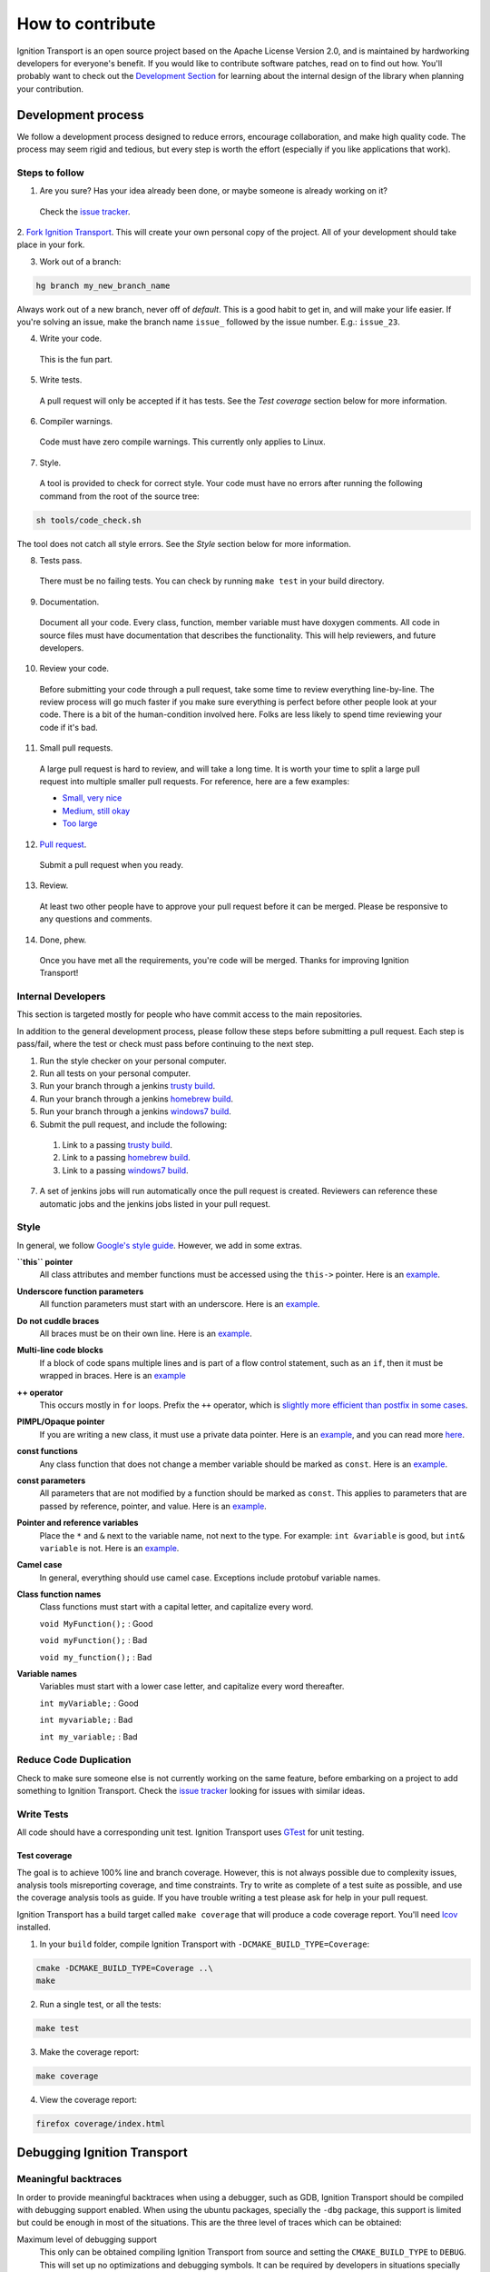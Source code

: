 =================
How to contribute
=================

Ignition Transport is an open source project based on the Apache License
Version 2.0, and is maintained by hardworking developers for everyone's benefit.
If you would like to contribute software patches, read on to find out how. You'll probably want to check out the `Development Section
<http://ignition-transport.readthedocs.io/en/latest/api/api.html>`_ for learning about the internal design of the library when planning your contribution.

Development process
===================

We follow a development process designed to reduce errors, encourage
collaboration, and make high quality code. The process may seem rigid and
tedious, but every step is worth the effort (especially if you like
applications that work).

Steps to follow
---------------

1. Are you sure? Has your idea already been done, or maybe someone is already working on it?

  Check the `issue tracker <https://bitbucket.org/ignitionrobotics/ign-transport>`_.

2. `Fork Ignition Transport <https://bitbucket.org/ignitionrobotics/ign-transport/fork>`_. This will create your own personal copy of the project. All of your
development should take place in your fork.

3. Work out of a branch:

.. code-block:: bash

        hg branch my_new_branch_name

Always work out of a new branch, never off of `default`. This is a good habit to get in, and will make your life easier. If you're solving an issue, make the branch
name ``issue_`` followed by the issue number. E.g.: ``issue_23``.

4. Write your code.

  This is the fun part.

5. Write tests.

  A pull request will only be accepted if it has tests. See the `Test coverage` section below for more information.

6. Compiler warnings.

  Code must have zero compile warnings. This currently only applies to Linux.

7. Style.

  A tool is provided to check for correct style. Your code must have no errors
  after running the following command from the root of the source tree:

.. code-block:: bash

        sh tools/code_check.sh

The tool does not catch all style errors. See the `Style` section below for more
information.

8. Tests pass.

  There must be no failing tests. You can check by running ``make test`` in your
  build directory.

9. Documentation.

  Document all your code. Every class, function, member variable must have
  doxygen comments. All code in source files must have documentation that
  describes the functionality. This will help reviewers, and future developers.

10. Review your code.

  Before submitting your code through a pull request, take some time to review
  everything line-by-line. The review process will go much faster if you make
  sure everything is perfect before other people look at your code. There is a
  bit of the human-condition involved here. Folks are less likely to spend time
  reviewing your code if it's bad.

11. Small pull requests.

  A large pull request is hard to review, and will take a long time. It is worth
  your time to split a large pull request into multiple smaller pull requests.
  For reference, here are a few examples:

  * `Small, very nice <https://bitbucket.org/osrf/gazebo/pull-request/1732>`_
  * `Medium, still okay <https://bitbucket.org/osrf/gazebo/pull-request/1700>`_
  * `Too large <https://bitbucket.org/osrf/gazebo/pull-request/30>`_

12. `Pull request <https://bitbucket.org/ignitionrobotics/ign-transport/pull-request/new>`_.

  Submit a pull request when you ready.

13. Review.

  At least two other people have to approve your pull request before it can be merged. Please be responsive to any questions and comments.

14. Done, phew.

  Once you have met all the requirements, you're code will be merged. Thanks for improving Ignition Transport!

Internal Developers
-------------------

This section is targeted mostly for people who have commit access to the main repositories.

In addition to the general development process, please follow these steps
before submitting a pull request. Each step is pass/fail, where the test or
check must pass before continuing to the next step.

1. Run the style checker on your personal computer.
2. Run all tests on your personal computer.
3. Run your branch through a jenkins `trusty build <http://build.osrfoundation.org/view/main/view/ignition/job/ignition_transport-ci-pr_any-trusty-amd64/>`_.
4. Run your branch through a jenkins `homebrew build <http://build.osrfoundation.org/view/main/view/ignition/job/ignition_transport-ci-pr_any-homebrew-amd64/>`_.
5. Run your branch through a jenkins `windows7 build <http://build.osrfoundation.org/view/main/view/ignition/job/ignition_transport-ci-pr_any-windows7-amd64/>`_.
6. Submit the pull request, and include the following:
  #. Link to a passing `trusty build <http://build.osrfoundation.org/view/main/view/ignition/job/ignition_transport-ci-pr_any-trusty-amd64/>`_.
  #. Link to a passing `homebrew build <http://build.osrfoundation.org/view/main/view/ignition/job/ignition_transport-ci-pr_any-homebrew-amd64/>`_.
  #. Link to a passing `windows7 build <http://build.osrfoundation.org/view/main/view/ignition/job/ignition_transport-ci-pr_any-windows7-amd64/>`_.
7. A set of jenkins jobs will run automatically once the pull request is created. Reviewers can reference these automatic jobs and the jenkins jobs listed in your pull request.

Style
-----

In general, we follow `Google's style guide <https://google.github.io/styleguide/cppguide.html>`_. However, we add in some extras.

**``this`` pointer**
   All class attributes and member functions must be accessed using the ``this->``  pointer. Here is an `example <https://bitbucket.org/osrf/gazebo/src/default/ gazebo/physics/Base.cc#cl-40>`_.

**Underscore function parameters**
   All function parameters must start with an underscore. Here is an `example <https://bitbucket.org/osrf/gazebo/src/default/gazebo/physics/Base.cc#cl-77>`_.

**Do not cuddle braces**
   All braces must be on their own line. Here is an `example <https://bitbucket.org/osrf/gazebo/src/default/gazebo/physics/Base.cc#cl-131>`_.

**Multi-line code blocks**
   If a block of code spans multiple lines and is part of a flow control statement, such as an ``if``, then it must be wrapped in braces. Here is an `example <https://bitbucket.org/osrf/gazebo/src/default/gazebo/physics/Base.cc#cl-249>`_

**++ operator**
   This occurs mostly in ``for`` loops. Prefix the ``++`` operator, which is `slightly more efficient than postfix in some cases <http://programmers.stackexchange.com/questions/59880/avoid-postfix-increment-operator>`_.

**PIMPL/Opaque pointer**
   If you are writing a new class, it must use a private data pointer. Here is an `example <https://bitbucket.org/osrf/gazebo/src/default/gazebo/physics/World.hh?at=default#cl-479>`_, and you can read more `here <https://en.wikipedia.org/wiki/Opaque_pointer>`_.

**const functions**
   Any class function that does not change a member variable should be marked as ``const``. Here is an `example <https://bitbucket.org/osrf/gazebo/src/default/gazebo/physics/Entity.cc?at=default#cl-175>`_.

**const parameters**
   All parameters that are not modified by a function should be marked as ``const``. This applies to parameters that are passed by reference, pointer, and value. Here is an `example <https://bitbucket.org/osrf/gazebo/src/default/gazebo/physics/Entity.cc?at=default#cl-217>`_.

**Pointer and reference variables**
   Place the ``*`` and ``&`` next to the variable name, not next to the type. For example: ``int &variable`` is good, but ``int& variable`` is not. Here is an `example <https://bitbucket.org/osrf/gazebo/src/default/gazebo/physics/Entity.cc?at=default#cl-217>`_.

**Camel case**
   In general, everything should use camel case. Exceptions include protobuf variable names.

**Class function names**
   Class functions must start with a capital letter, and capitalize every word.

   ``void MyFunction();`` : Good

   ``void myFunction();`` : Bad

   ``void my_function();`` : Bad

**Variable names**
   Variables must start with a lower case letter, and capitalize every word thereafter.

   ``int myVariable;`` : Good

   ``int myvariable;`` : Bad

   ``int my_variable;`` : Bad

Reduce Code Duplication
-----------------------

Check to make sure someone else is not currently working on the same
feature, before embarking on a project to add something to Ignition Transport.
Check the `issue tracker <https://bitbucket.org/ignitionrobotics/ign-transport/issues>`_ looking for issues with similar ideas.


Write Tests
-----------

All code should have a corresponding unit test. Ignition Transport uses `GTest <http://code.google.com/p/googletest>`_ for unit testing.

Test coverage
^^^^^^^^^^^^^

The goal is to achieve 100% line and branch coverage. However, this is not
always possible due to complexity issues, analysis tools misreporting
coverage, and time constraints. Try to write as complete of a test suite as
possible, and use the coverage analysis tools as guide. If you have trouble
writing a test please ask for help in your pull request.

Ignition Transport has a build target called ``make coverage`` that will produce a code coverage report. You'll need `lcov <http://ltp.sourceforge.net/coverage/lcov.php>`_  installed.

1. In your ``build`` folder, compile Ignition Transport with ``-DCMAKE_BUILD_TYPE=Coverage``:

.. code-block:: bash

        cmake -DCMAKE_BUILD_TYPE=Coverage ..\
        make

2. Run a single test, or all the tests:

.. code-block:: bash

        make test

3. Make the coverage report:

.. code-block:: bash

        make coverage

4. View the coverage report:

.. code-block:: bash

        firefox coverage/index.html

Debugging Ignition Transport
============================

Meaningful backtraces
---------------------

In order to provide meaningful backtraces when using a debugger, such as GDB, Ignition Transport should be compiled with debugging support enabled. When using the ubuntu packages, specially the ``-dbg`` package, this support is limited but could be enough in most of the situations. This are the three level of traces which can be obtained:

Maximum level of debugging support
   This only can be obtained compiling Ignition Transport from source and setting the ``CMAKE_BUILD_TYPE`` to ``DEBUG``. This will set up no optimizations and debugging symbols. It can be required by developers in situations specially difficult to reproduce.

Medium level of debugging support
   This can be obtained installing the ``libignition-transport4-dbg`` package or compiling Ignition Transport from source using the ``RELWITHDEBINFO`` ``CMAKE_BUILD_TYPE`` mode (which is the default if no mode is provided). This will set up ``-O2`` optimization level but provide debugging symbols. This should be the default when firing up gdb to explore errors and submit traces.

Minimum level of debugging support
   This one is present in package versions (no ``-dbg`` package present) or compiling Ignition Transport from source using the ``RELEASE`` ``CMAKE_BUILD_TYPE`` option. This will set up the maximum level of optimizations and does not provide any debugging symbol information. This traces are particularly difficult to follow.

Code Check
==========

Code pushed into the repository should pass a few simple tests. It is also helpful if patches submitted through bitbucket pass these tests. Passing these tests is defined as generating no error or warning messages for each of the following tests.


Static Code Check
-----------------

Static code checking analyzes your code for bugs, such as potential memory leaks, and style. The Ignition Transport static code checker uses cppcheck, and a modified cpplint. You'll need to install cppcheck on your system. Ubuntu users can install via:

.. code-block:: bash

        sudo apt-get install cppcheck

To check your code, run the following script from the root of the Ignition Transport sources:

.. code-block:: bash

        sh tools/code_check.sh

It takes a few minutes to run. Fix all errors and warnings until the output looks like:

.. code-block:: bash

        Total errors found: 0
